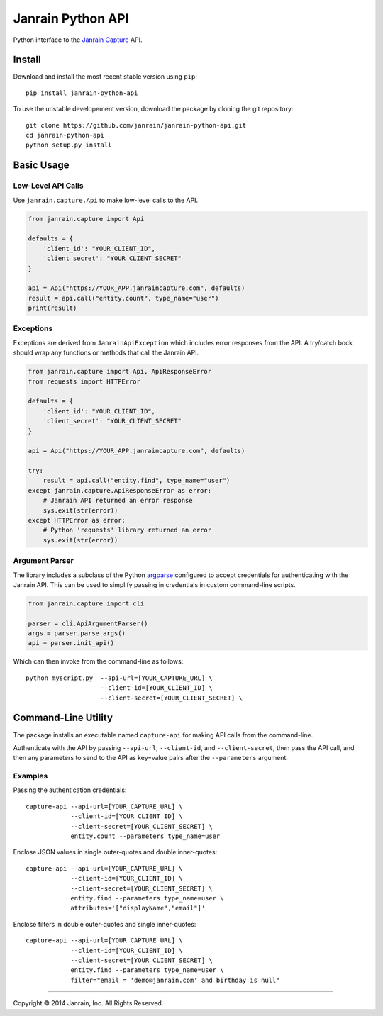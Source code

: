 Janrain Python API
==================

Python interface to the
`Janrain Capture <http://janrain.com/products/capture/>`_ API.


Install
-------

Download and install the most recent stable version using ``pip``::

    pip install janrain-python-api


To use the unstable developement version, download the package by cloning the git repository::

    git clone https://github.com/janrain/janrain-python-api.git
    cd janrain-python-api
    python setup.py install


Basic Usage
-----------

Low-Level API Calls
~~~~~~~~~~~~~~~~~~~

Use ``janrain.capture.Api`` to make low-level calls to the API.

.. code-block:: python

    from janrain.capture import Api

    defaults = {
        'client_id': "YOUR_CLIENT_ID",
        'client_secret': "YOUR_CLIENT_SECRET"
    }

    api = Api("https://YOUR_APP.janraincapture.com", defaults)
    result = api.call("entity.count", type_name="user")
    print(result)


Exceptions
~~~~~~~~~~

Exceptions are derived from ``JanrainApiException`` which includes error
responses from the API. A try/catch bock should wrap any functions or methods
that call the Janrain API.

.. code-block:: python

    from janrain.capture import Api, ApiResponseError
    from requests import HTTPError

    defaults = {
        'client_id': "YOUR_CLIENT_ID",
        'client_secret': "YOUR_CLIENT_SECRET"
    }

    api = Api("https://YOUR_APP.janraincapture.com", defaults)

    try:
        result = api.call("entity.find", type_name="user")
    except janrain.capture.ApiResponseError as error:
        # Janrain API returned an error response
        sys.exit(str(error))
    except HTTPError as error:
        # Python 'requests' library returned an error
        sys.exit(str(error))


Argument Parser
~~~~~~~~~~~~~~~

The library includes a subclass of the Python
`argparse <https://docs.python.org/dev/library/argparse.html>`_ configured to
accept credentials for authenticating with the Janrain API. This can be used to
simplify passing in credentials in custom command-line scripts.

.. code-block:: python

    from janrain.capture import cli

    parser = cli.ApiArgumentParser()
    args = parser.parse_args()
    api = parser.init_api()

Which can then invoke from the command-line as follows::

    python myscript.py  --api-url=[YOUR_CAPTURE_URL] \
                        --client-id=[YOUR_CLIENT_ID] \
                        --client-secret=[YOUR_CLIENT_SECRET] \


Command-Line Utility
--------------------

The package installs an executable named ``capture-api`` for making
API calls from the command-line.

Authenticate with the API by passing ``--api-url``, ``--client-id``,
and ``--client-secret``, then pass the API call, and then any parameters to
send to the API as key=value pairs after the ``--parameters`` argument.

Examples
~~~~~~~~

Passing the authentication credentials::

    capture-api --api-url=[YOUR_CAPTURE_URL] \
                --client-id=[YOUR_CLIENT_ID] \
                --client-secret=[YOUR_CLIENT_SECRET] \
                entity.count --parameters type_name=user

Enclose JSON values in single outer-quotes and double inner-quotes::

    capture-api --api-url=[YOUR_CAPTURE_URL] \
                --client-id=[YOUR_CLIENT_ID] \
                --client-secret=[YOUR_CLIENT_SECRET] \
                entity.find --parameters type_name=user \
                attributes='["displayName","email"]'

Enclose filters in double outer-quotes and single inner-quotes::

    capture-api --api-url=[YOUR_CAPTURE_URL] \
                --client-id=[YOUR_CLIENT_ID] \
                --client-secret=[YOUR_CLIENT_SECRET] \
                entity.find --parameters type_name=user \
                filter="email = 'demo@janrain.com' and birthday is null"

----

Copyright © 2014 Janrain, Inc. All Rights Reserved.
